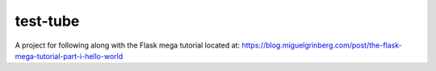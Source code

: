 test-tube
=========

A project for following along with the Flask mega tutorial located at:
https://blog.miguelgrinberg.com/post/the-flask-mega-tutorial-part-i-hello-world
